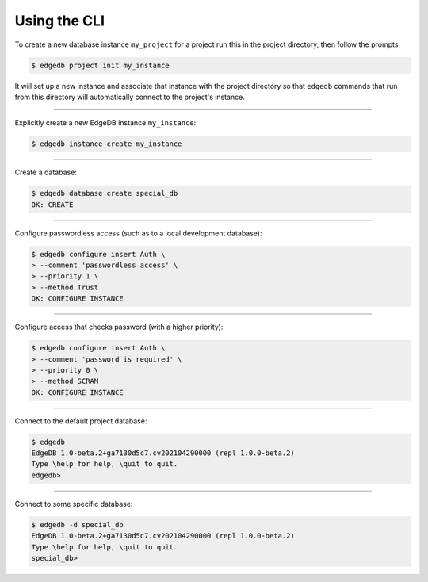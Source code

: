 .. _ref_cheatsheet_cli:

Using the CLI
=============

To create a new database instance ``my_project`` for a project run
this in the project directory, then follow the prompts:

.. code-block:: bash

    $ edgedb project init my_instance

It will set up a new instance and associate that instance with the
project directory so that ``edgedb`` commands that run from this
directory will automatically connect to the project's instance.


----------


Explicitly create a new EdgeDB instance ``my_instance``:

.. code-block:: bash

    $ edgedb instance create my_instance


----------


Create a database:

.. code-block:: bash

    $ edgedb database create special_db
    OK: CREATE


----------


Configure passwordless access (such as to a local development database):

.. code-block:: bash

    $ edgedb configure insert Auth \
    > --comment 'passwordless access' \
    > --priority 1 \
    > --method Trust
    OK: CONFIGURE INSTANCE


----------


Configure access that checks password (with a higher priority):

.. code-block:: bash

    $ edgedb configure insert Auth \
    > --comment 'password is required' \
    > --priority 0 \
    > --method SCRAM
    OK: CONFIGURE INSTANCE


----------


Connect to the default project database:

.. code-block:: bash

    $ edgedb
    EdgeDB 1.0-beta.2+ga7130d5c7.cv202104290000 (repl 1.0.0-beta.2)
    Type \help for help, \quit to quit.
    edgedb>


----------


Connect to some specific database:

.. code-block:: bash

    $ edgedb -d special_db
    EdgeDB 1.0-beta.2+ga7130d5c7.cv202104290000 (repl 1.0.0-beta.2)
    Type \help for help, \quit to quit.
    special_db>
